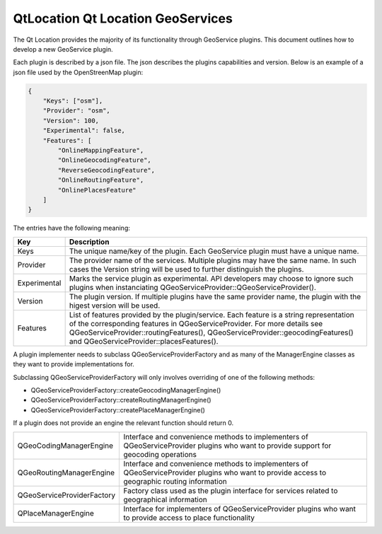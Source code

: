 .. _sdk_qtlocation_qt_location_geoservices:

QtLocation Qt Location GeoServices
==================================


The Qt Location provides the majority of its functionality through GeoService plugins. This document outlines how to develop a new GeoService plugin.

Each plugin is described by a json file. The json describes the plugins capabilities and version. Below is an example of a json file used by the OpenStreenMap plugin:

.. code:: cpp

    {
        "Keys": ["osm"],
        "Provider": "osm",
        "Version": 100,
        "Experimental": false,
        "Features": [
            "OnlineMappingFeature",
            "OnlineGeocodingFeature",
            "ReverseGeocodingFeature",
            "OnlineRoutingFeature",
            "OnlinePlacesFeature"
        ]
    }

The entries have the following meaning:

+----------------+---------------------------------------------------------------------------------------------------------------------------------------------------------------------------------------------------------------------------------------------------------------------------------------------------+
| Key            | Description                                                                                                                                                                                                                                                                                       |
+================+===================================================================================================================================================================================================================================================================================================+
| Keys           | The unique name/key of the plugin. Each GeoService plugin must have a unique name.                                                                                                                                                                                                                |
+----------------+---------------------------------------------------------------------------------------------------------------------------------------------------------------------------------------------------------------------------------------------------------------------------------------------------+
| Provider       | The provider name of the services. Multiple plugins may have the same name. In such cases the Version string will be used to further distinguish the plugins.                                                                                                                                     |
+----------------+---------------------------------------------------------------------------------------------------------------------------------------------------------------------------------------------------------------------------------------------------------------------------------------------------+
| Experimental   | Marks the service plugin as experimental. API developers may choose to ignore such plugins when instanciating QGeoServiceProvider::QGeoServiceProvider().                                                                                                                                         |
+----------------+---------------------------------------------------------------------------------------------------------------------------------------------------------------------------------------------------------------------------------------------------------------------------------------------------+
| Version        | The plugin version. If multiple plugins have the same provider name, the plugin with the higest version will be used.                                                                                                                                                                             |
+----------------+---------------------------------------------------------------------------------------------------------------------------------------------------------------------------------------------------------------------------------------------------------------------------------------------------+
| Features       | List of features provided by the plugin/service. Each feature is a string representation of the corresponding features in QGeoServiceProvider. For more details see QGeoServiceProvider::routingFeatures(), QGeoServiceProvider::geocodingFeatures() and QGeoServiceProvider::placesFeatures().   |
+----------------+---------------------------------------------------------------------------------------------------------------------------------------------------------------------------------------------------------------------------------------------------------------------------------------------------+

A plugin implementer needs to subclass QGeoServiceProviderFactory and as many of the ManagerEngine classes as they want to provide implementations for.

Subclassing QGeoServiceProviderFactory will only involves overriding of one of the following methods:

-  QGeoServiceProviderFactory::createGeocodingManagerEngine()
-  QGeoServiceProviderFactory::createRoutingManagerEngine()
-  QGeoServiceProviderFactory::createPlaceManagerEngine()

If a plugin does not provide an engine the relevant function should return 0.

+--------------------------------------------------------------------------------------------------------------------------------------------------------+--------------------------------------------------------------------------------------------------------------------------------------------------------+
| QGeoCodingManagerEngine                                                                                                                                | Interface and convenience methods to implementers of QGeoServiceProvider plugins who want to provide support for geocoding operations                  |
+--------------------------------------------------------------------------------------------------------------------------------------------------------+--------------------------------------------------------------------------------------------------------------------------------------------------------+
| QGeoRoutingManagerEngine                                                                                                                               | Interface and convenience methods to implementers of QGeoServiceProvider plugins who want to provide access to geographic routing information          |
+--------------------------------------------------------------------------------------------------------------------------------------------------------+--------------------------------------------------------------------------------------------------------------------------------------------------------+
| QGeoServiceProviderFactory                                                                                                                             | Factory class used as the plugin interface for services related to geographical information                                                            |
+--------------------------------------------------------------------------------------------------------------------------------------------------------+--------------------------------------------------------------------------------------------------------------------------------------------------------+
| QPlaceManagerEngine                                                                                                                                    | Interface for implementers of QGeoServiceProvider plugins who want to provide access to place functionality                                            |
+--------------------------------------------------------------------------------------------------------------------------------------------------------+--------------------------------------------------------------------------------------------------------------------------------------------------------+


